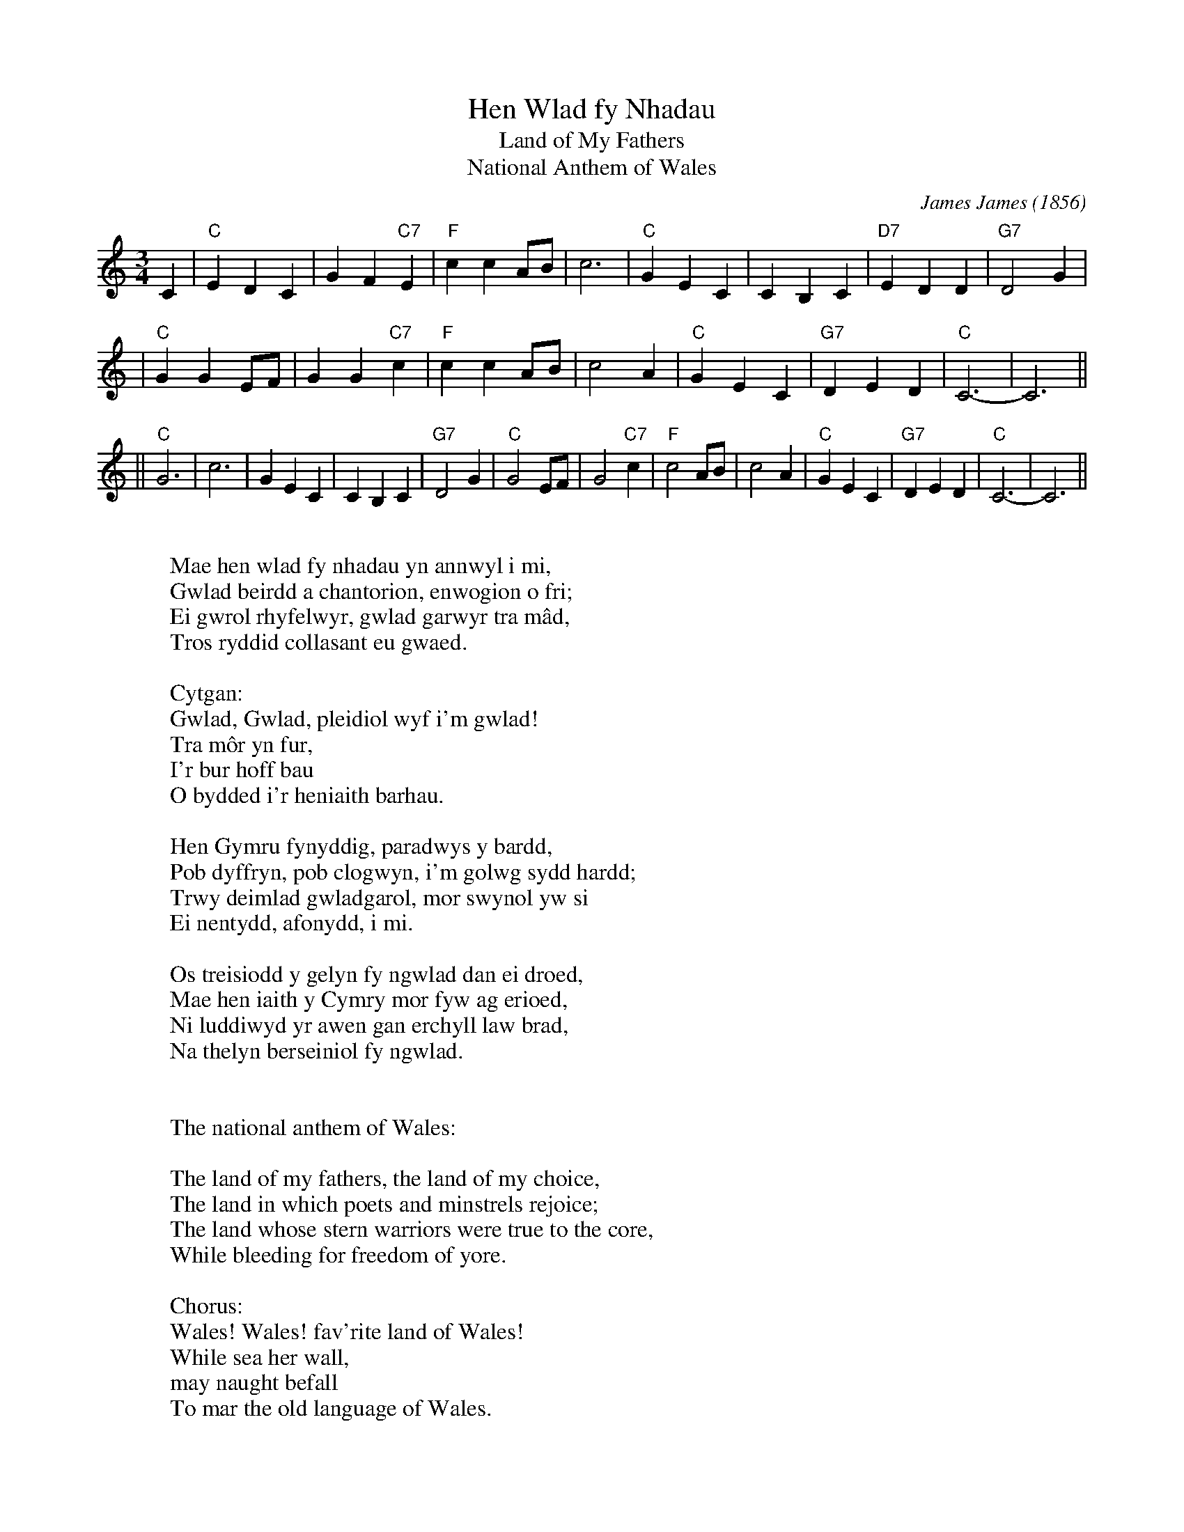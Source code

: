 X: 1
T: Hen Wlad fy Nhadau
T: Land of My Fathers
T: National Anthem of Wales
C: James James (1856)
R: waltz
N: Words by Evan James, but it's unclear whether this was the father
N: or the brother of the tune's composer.  (Both had the same name).
M: 3/4
L: 1/4
K: C
C \
| "C"EDC | GF"C7"E | "F"ccA/B/ | c3 | "C"GEC | CB,C | "D7"EDD | "G7"D2G |
| "C"GGE/F/ | GG"C7"c | "F"ccA/B/ | c2A | "C"GEC | "G7"DED | "C"C3- | C3 ||
|| "C"G3 | c3 | GEC | CB,C | "G7"D2G \
| "C"G2E/F/ | G2"C7"c | "F"c2A/B/ | c2A | "C"GEC | "G7"DED | "C"C3- | C3 ||
W:
W: Mae hen wlad fy nhadau yn annwyl i mi,
W: Gwlad beirdd a chantorion, enwogion o fri;
W: Ei gwrol rhyfelwyr, gwlad garwyr tra m\^ad,
W: Tros ryddid collasant eu gwaed.
W:
W: Cytgan:
W: Gwlad, Gwlad, pleidiol wyf i'm gwlad!
W: Tra m\^or yn fur,
W: I'r bur hoff bau
W: O bydded i'r heniaith barhau.
W:
W: Hen Gymru fynyddig, paradwys y bardd,
W: Pob dyffryn, pob clogwyn, i'm golwg sydd hardd;
W: Trwy deimlad gwladgarol, mor swynol yw si
W: Ei nentydd, afonydd, i mi.
W:
W: Os treisiodd y gelyn fy ngwlad dan ei droed,
W: Mae hen iaith y Cymry mor fyw ag erioed,
W: Ni luddiwyd yr awen gan erchyll law brad,
W: Na thelyn berseiniol fy ngwlad.
W:
W:
W: The national anthem of Wales:
W:
W: The land of my fathers, the land of my choice,
W: The land in which poets and minstrels rejoice;
W: The land whose stern warriors were true to the core,
W: While bleeding for freedom of yore.
W:
W: Chorus:
W: Wales! Wales! fav'rite land of Wales!
W: While sea her wall,
W: may naught befall
W: To mar the old language of Wales.
W:
W: Old mountainous Cambria, the Eden of bards,
W: Each hill and each valley, excite my regards;
W: To the ears of her patriots how charming still seems
W: The music that flows in her streams.
W:
W: My country tho' crushed by a hostile array,
W: The language of Cambria lives out to this day;
W: The muse has eluded the traitors' foul knives,
W: The harp of my country survives.
W:
W:
W: La himno nacia de Kimrujo
W:
W: Kara al mi estas l' oldland' de l' prapatroj,
W: Fama pro iaj kantistoj kaj poetoj.
W: Patriotar' pro liberec', ili volis sin doni,
W: Mi volas Kimrion koni.
W:
W: Kimri'! Kimri'! Di', Kimrion amas mi,
W: Dum la maro estas irka la amata hejmlando,
W: Ho vivu la kimra lingvo!
